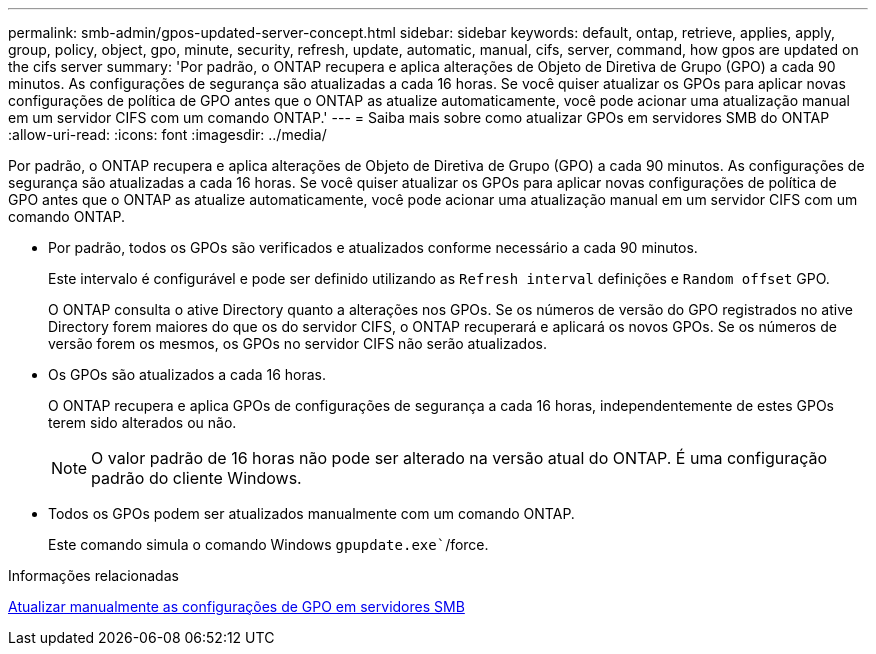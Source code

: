 ---
permalink: smb-admin/gpos-updated-server-concept.html 
sidebar: sidebar 
keywords: default, ontap, retrieve, applies, apply, group, policy, object, gpo, minute, security, refresh, update, automatic, manual, cifs, server, command, how gpos are updated on the cifs server 
summary: 'Por padrão, o ONTAP recupera e aplica alterações de Objeto de Diretiva de Grupo (GPO) a cada 90 minutos. As configurações de segurança são atualizadas a cada 16 horas. Se você quiser atualizar os GPOs para aplicar novas configurações de política de GPO antes que o ONTAP as atualize automaticamente, você pode acionar uma atualização manual em um servidor CIFS com um comando ONTAP.' 
---
= Saiba mais sobre como atualizar GPOs em servidores SMB do ONTAP
:allow-uri-read: 
:icons: font
:imagesdir: ../media/


[role="lead"]
Por padrão, o ONTAP recupera e aplica alterações de Objeto de Diretiva de Grupo (GPO) a cada 90 minutos. As configurações de segurança são atualizadas a cada 16 horas. Se você quiser atualizar os GPOs para aplicar novas configurações de política de GPO antes que o ONTAP as atualize automaticamente, você pode acionar uma atualização manual em um servidor CIFS com um comando ONTAP.

* Por padrão, todos os GPOs são verificados e atualizados conforme necessário a cada 90 minutos.
+
Este intervalo é configurável e pode ser definido utilizando as `Refresh interval` definições e `Random offset` GPO.

+
O ONTAP consulta o ative Directory quanto a alterações nos GPOs. Se os números de versão do GPO registrados no ative Directory forem maiores do que os do servidor CIFS, o ONTAP recuperará e aplicará os novos GPOs. Se os números de versão forem os mesmos, os GPOs no servidor CIFS não serão atualizados.

* Os GPOs são atualizados a cada 16 horas.
+
O ONTAP recupera e aplica GPOs de configurações de segurança a cada 16 horas, independentemente de estes GPOs terem sido alterados ou não.

+
[NOTE]
====
O valor padrão de 16 horas não pode ser alterado na versão atual do ONTAP. É uma configuração padrão do cliente Windows.

====
* Todos os GPOs podem ser atualizados manualmente com um comando ONTAP.
+
Este comando simula o comando Windows `gpupdate.exe``/force.



.Informações relacionadas
xref:manual-update-gpo-settings-task.adoc[Atualizar manualmente as configurações de GPO em servidores SMB]
